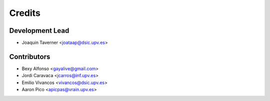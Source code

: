 =======
Credits
=======

Development Lead
----------------

* Joaquin Taverner <joataap@dsic.upv.es>

Contributors
------------

* Bexy Alfonso <gayalive@gmail.com>
* Jordi Caravaca <jcarros@inf.upv.es>
* Emilio Vivancos <vivancos@dsic.upv.es>
* Aaron Pico <apicpas@vrain.upv.es>

